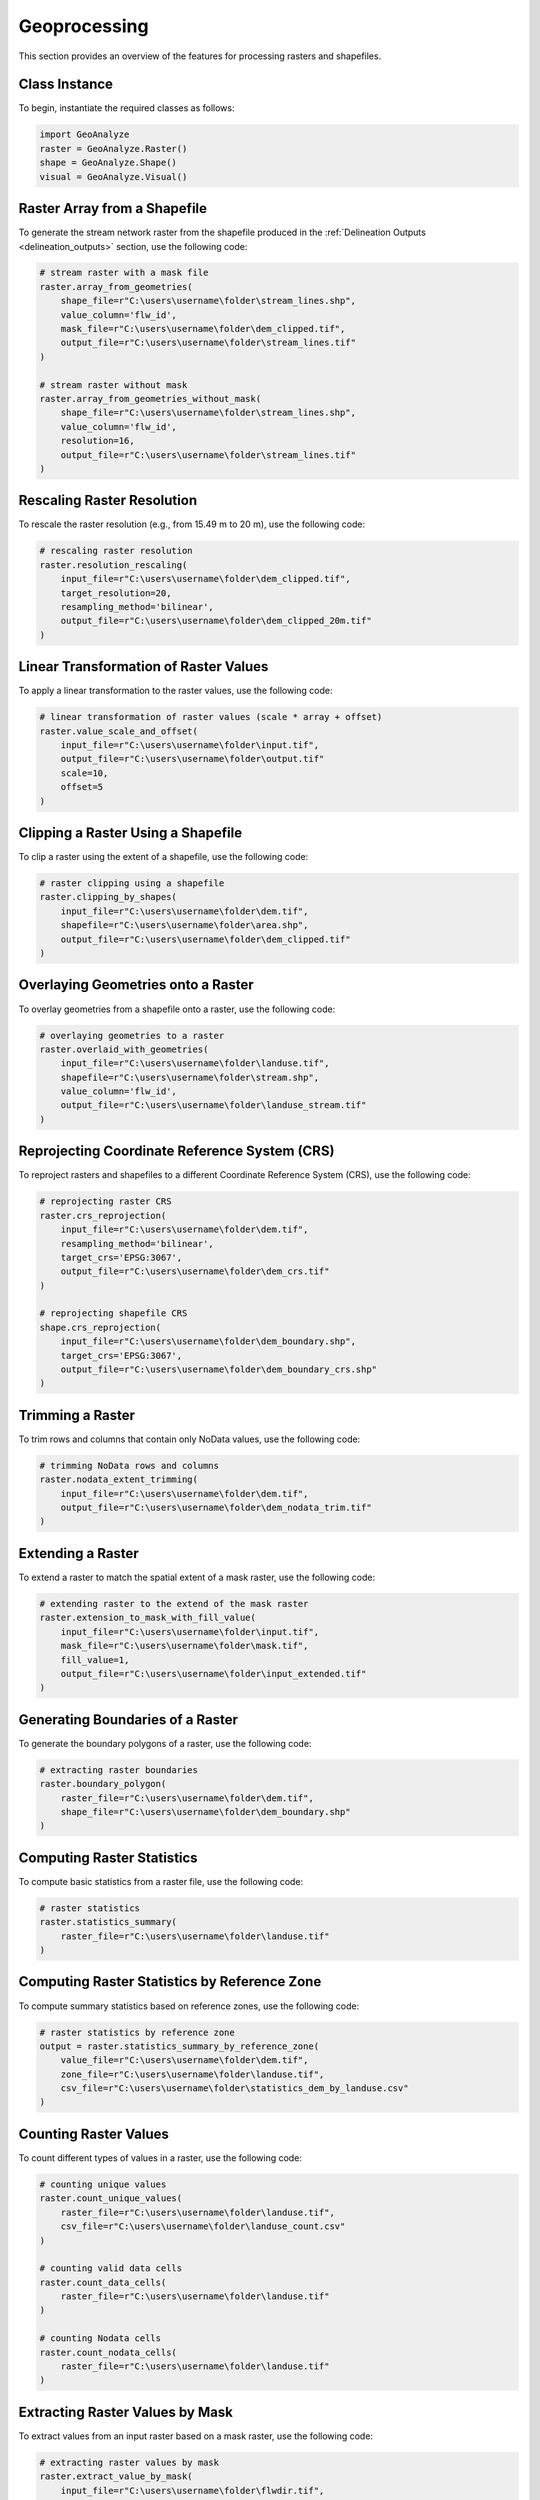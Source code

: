 ================
Geoprocessing
================

This section provides an overview of the features for processing rasters and shapefiles.


Class Instance
-----------------------

To begin, instantiate the required classes as follows:


.. code-block:: python

    import GeoAnalyze
    raster = GeoAnalyze.Raster()
    shape = GeoAnalyze.Shape()
    visual = GeoAnalyze.Visual()


Raster Array from a Shapefile 
--------------------------------

To generate the stream network raster from the shapefile produced in the :ref:`Delineation Outputs <delineation_outputs>` section, use the following code:


.. code-block:: python

    # stream raster with a mask file
    raster.array_from_geometries(
        shape_file=r"C:\users\username\folder\stream_lines.shp",
        value_column='flw_id',
        mask_file=r"C:\users\username\folder\dem_clipped.tif",
        output_file=r"C:\users\username\folder\stream_lines.tif"
    )
    
    # stream raster without mask
    raster.array_from_geometries_without_mask(
        shape_file=r"C:\users\username\folder\stream_lines.shp",
        value_column='flw_id',
        resolution=16,
        output_file=r"C:\users\username\folder\stream_lines.tif"
    )


Rescaling Raster Resolution 
-----------------------------

To rescale the raster resolution (e.g., from 15.49 m to 20 m), use the following code:


.. code-block:: python

    # rescaling raster resolution
    raster.resolution_rescaling(
        input_file=r"C:\users\username\folder\dem_clipped.tif",
        target_resolution=20, 
        resampling_method='bilinear',
        output_file=r"C:\users\username\folder\dem_clipped_20m.tif"
    )
    
    
Linear Transformation of Raster Values 
------------------------------------------

To apply a linear transformation to the raster values, use the following code:


.. code-block:: python

    # linear transformation of raster values (scale * array + offset)
    raster.value_scale_and_offset(
        input_file=r"C:\users\username\folder\input.tif",
        output_file=r"C:\users\username\folder\output.tif"
        scale=10,
        offset=5
    )
    
Clipping a Raster Using a Shapefile 
---------------------------------------

To clip a raster using the extent of a shapefile, use the following code:


.. code-block:: python

    # raster clipping using a shapefile
    raster.clipping_by_shapes(
        input_file=r"C:\users\username\folder\dem.tif",
        shapefile=r"C:\users\username\folder\area.shp", 
        output_file=r"C:\users\username\folder\dem_clipped.tif"
    )


Overlaying Geometries onto a Raster 
---------------------------------------

To overlay geometries from a shapefile onto a raster, use the following code:


.. code-block:: python

    # overlaying geometries to a raster
    raster.overlaid_with_geometries(
        input_file=r"C:\users\username\folder\landuse.tif",
        shapefile=r"C:\users\username\folder\stream.shp",
        value_column='flw_id',
        output_file=r"C:\users\username\folder\landuse_stream.tif"
    )

    
Reprojecting Coordinate Reference System (CRS)
------------------------------------------------

To reproject rasters and shapefiles to a different Coordinate Reference System (CRS), use the following code:


.. code-block:: python

    # reprojecting raster CRS
    raster.crs_reprojection(
        input_file=r"C:\users\username\folder\dem.tif",
        resampling_method='bilinear',
        target_crs='EPSG:3067',
        output_file=r"C:\users\username\folder\dem_crs.tif"
    )
    
    # reprojecting shapefile CRS
    shape.crs_reprojection(
        input_file=r"C:\users\username\folder\dem_boundary.shp",
        target_crs='EPSG:3067',
        output_file=r"C:\users\username\folder\dem_boundary_crs.shp"
    )
    

Trimming a Raster
--------------------

To trim rows and columns that contain only NoData values, use the following code:


.. code-block:: python

    # trimming NoData rows and columns
    raster.nodata_extent_trimming(
        input_file=r"C:\users\username\folder\dem.tif",
        output_file=r"C:\users\username\folder\dem_nodata_trim.tif"
    )
    
    
Extending a Raster
--------------------

To extend a raster to match the spatial extent of a mask raster, use the following code:


.. code-block:: python

    # extending raster to the extend of the mask raster
    raster.extension_to_mask_with_fill_value(
        input_file=r"C:\users\username\folder\input.tif",
        mask_file=r"C:\users\username\folder\mask.tif",
        fill_value=1,
        output_file=r"C:\users\username\folder\input_extended.tif"
    )


Generating Boundaries of a Raster
-----------------------------------

To generate the boundary polygons of a raster, use the following code:


.. code-block:: python

    # extracting raster boundaries
    raster.boundary_polygon(
        raster_file=r"C:\users\username\folder\dem.tif",
        shape_file=r"C:\users\username\folder\dem_boundary.shp"
    )
    
    
Computing Raster Statistics
--------------------------------

To compute basic statistics from a raster file, use the following code:


.. code-block:: python

    # raster statistics
    raster.statistics_summary(
        raster_file=r"C:\users\username\folder\landuse.tif"
    )
    
    
Computing Raster Statistics by Reference Zone
-------------------------------------------------

To compute summary statistics based on reference zones, use the following code:


.. code-block:: python

    # raster statistics by reference zone
    output = raster.statistics_summary_by_reference_zone(
        value_file=r"C:\users\username\folder\dem.tif",
        zone_file=r"C:\users\username\folder\landuse.tif",
        csv_file=r"C:\users\username\folder\statistics_dem_by_landuse.csv"
    )


Counting Raster Values
--------------------------------

To count different types of values in a raster, use the following code:


.. code-block:: python

    # counting unique values
    raster.count_unique_values(
        raster_file=r"C:\users\username\folder\landuse.tif",
        csv_file=r"C:\users\username\folder\landuse_count.csv"
    )
    
    # counting valid data cells
    raster.count_data_cells(
        raster_file=r"C:\users\username\folder\landuse.tif"
    )
    
    # counting Nodata cells
    raster.count_nodata_cells(
        raster_file=r"C:\users\username\folder\landuse.tif"
    )
    

Extracting Raster Values by Mask
----------------------------------------

To extract values from an input raster based on a mask raster, use the following code:


.. code-block:: python

    # extracting raster values by mask
    raster.extract_value_by_mask(
        input_file=r"C:\users\username\folder\flwdir.tif",
        mask_file=r"C:\users\username\folder\stream.tif",
        output_file=r"C:\users\username\folder\flwdir_extract.tif"
    )
    

Merging Raster Files
-----------------------

To merge raster files of the same type, store them in a folder (without mixing other rasters), and use the following code:


.. code-block:: python

    # merging raster files
    raster.merging_files(
        folder_path=r"C:\users\username\raster_folder",
        raster_file=r"C:\users\username\folder\merge.tif"
    )
    
    
Changing Raster Driver
----------------------------

To rewrite a raster file using a different driver, use the following code:

.. code-block:: python

    # changing raster driver
    raster.driver_convert(
        input_file=r"C:\users\username\folder\input.tif",
        target_driver='RST',
        output_file=r"C:\users\username\folder\output.rst"
    )
    
    
Vectorizing Raster Array 
--------------------------

To generate the geometries for selected values in a raster, use the following code:


.. code-block:: python

    # raster to geometries
    raster.array_to_geometries(
        raster_file=r"C:\users\username\folder\subbasin.tif",
        select_value=[5, 6],
        shapefile_file=r"C:\users\username\folder\subbasin.shp"
    )


Aggregating Geometries 
--------------------------

To aggregate geometries of a specified type from shapefiles in a folder, use the following code:


.. code-block:: python
    
    # aggregating polygon geometries
    aggregate_gdf = shape.aggregate_geometries(
        folder_path=r"C:\users\username\shapefile_folder",
        geometry_type='Polygon',
        column_name='pid',
        output_file=r"C:\users\username\folder\aggregate_polygons.shp"
    )
    

Geometry Area by Target Column 
--------------------------------

To calculate the area of geometries grouped by the unique values in a specific column, use the following code:

.. code-block:: python

    shape.column_area_by_value(
        shape_file=r"C:\users\username\folder\input.shp",
        column_name='id',
        csv_file=r"C:\users\username\folder\area.csv"
    )


Extract Geometries by Spatial Join 
------------------------------------

To extract lakes that intersect with the stream network generated in the :ref:`Delineation Outputs <delineation_outputs>` section, use the following code:


.. code-block:: python
    
    # lake extraction
    extract_gdf = shape.extract_spatial_join_geometries(
        input_file=r"C:\users\username\folder\lake_fill.shp",
        overlay_file=r"C:\users\username\folder\stream_lines.shp",
        output_file=r"C:\users\username\folder\lake_extracted.shp"
    )


Filling Polygons 
------------------

The following code merges overlapping polygons, explodes multipart geometries, and fills any holes within polygons.
In this example, we use the lake shapefile obtained from the :class:`GeoAnalyze.PackageData` class. 
Before filling, we perform column operations to assign and retain an ID for each lake polygon.


.. code-block:: python

    # accessing lake shapefile
    lake_gdf = packagedata.geodataframe_lake
    lake_file = r"C:\users\username\folder\lake.shp"
    lake_gdf.to_file(lake_file)  
    
    # adding ID column
    lake_gdf = shape.column_add_for_id(
        input_file=lake_file,
        column_name='lid',
        output_file=lake_file
    )
    
    # retaining ID column only
    lake_gdf = shape.column_retain(
        input_file=lake_file,
        retain_cols=['lid'],
        output_file=lake_file
    )
    
    # fill polygons after merging, if any
    lake_gdf = shape.polygon_fill_after_merge(
        input_file=lake_file,
        column_name='lid',
        output_file=r"C:\users\username\folder\lake_fill.shp"
    )
    
 
Quick Visualization of Geospatial Data 
-----------------------------------------

To get a quick view of the input geospatial data without customization, use the following code:


.. code-block:: python
    
    # raster quick view
    visual.quickview_raster(
        raster_file=r"C:\users\username\folder\input_raster.tif",
        figure_file=r"C:\users\username\folder\output_figure.png",
        gui_window=False
    )

    # raster quick view with color map in log scale
    visual.quickview_raster(
        raster_file=r"C:\users\username\folder\input_raster.tif",
        figure_file=r"C:\users\username\folder\output_figure.png",
        log_scale=True,
        gui_window=False
    )
    
    # shapefile column quick view
    visual.quickview_geometry(
        shape_file=r"C:\users\username\folder\input_shape.tif",
        column_name='target_column'
        figure_file=r"C:\users\username\folder\output_figure.png"
    )
